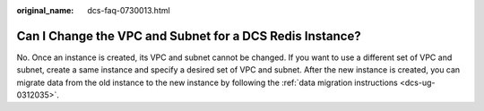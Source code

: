 :original_name: dcs-faq-0730013.html

.. _dcs-faq-0730013:

Can I Change the VPC and Subnet for a DCS Redis Instance?
=========================================================

No. Once an instance is created, its VPC and subnet cannot be changed. If you want to use a different set of VPC and subnet, create a same instance and specify a desired set of VPC and subnet. After the new instance is created, you can migrate data from the old instance to the new instance by following the :ref:`data migration instructions <dcs-ug-0312035>`.
